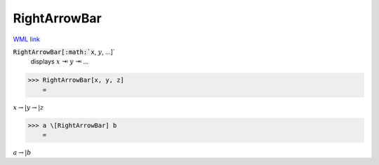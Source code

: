 RightArrowBar
=============

`WML link <https://reference.wolfram.com/language/ref/RightArrowBar.html>`_


:code:`RightArrowBar[:math:`x`, :math:`y`, ...]`
    displays :math:`x` ⇥ :math:`y` ⇥ ...





>>> RightArrowBar[x, y, z]
    =

:math:`x \rightarrow | y \rightarrow | z`


>>> a \[RightArrowBar] b
    =

:math:`a \rightarrow | b`


